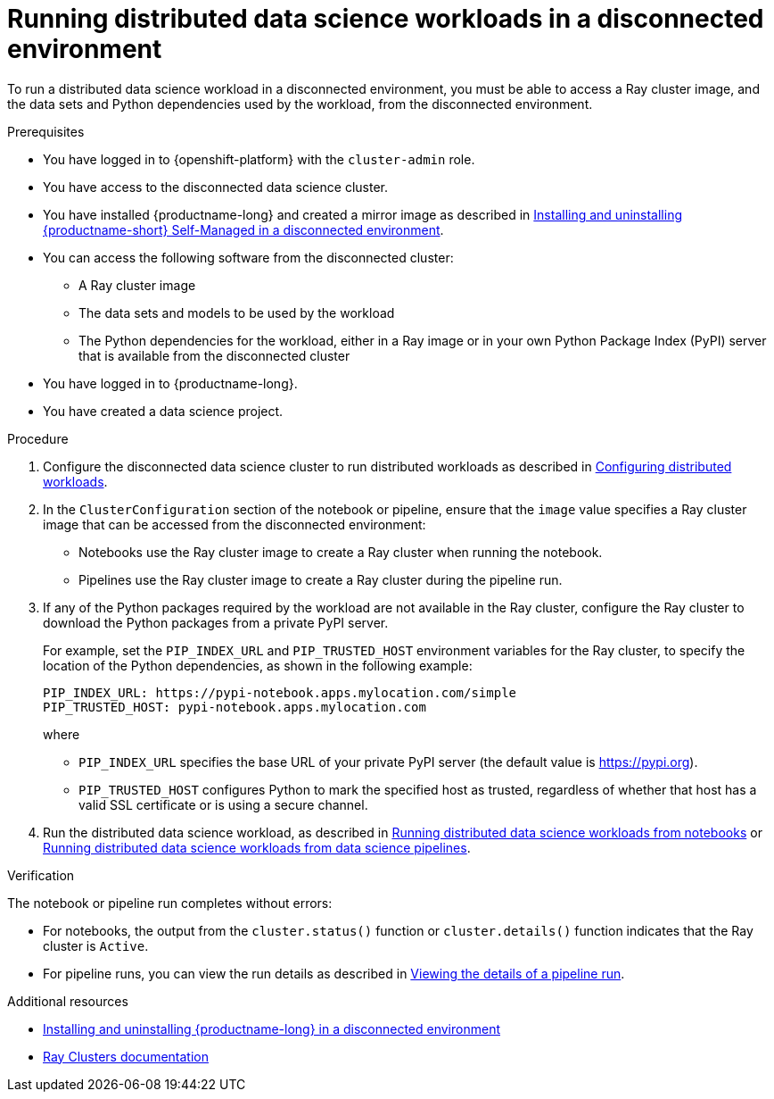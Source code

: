 :_module-type: PROCEDURE

[id="running-distributed-data-science-workloads-disconnected-env_{context}"]
= Running distributed data science workloads in a disconnected environment

[role='_abstract']
To run a distributed data science workload in a disconnected environment, you must be able to access a Ray cluster image, and the data sets and Python dependencies used by the workload, from the disconnected environment.

.Prerequisites
* You have logged in to {openshift-platform} with the `cluster-admin` role.
* You have access to the disconnected data science cluster.
* You have installed {productname-long} and created a mirror image as described in link:{rhoaidocshome}{default-format-url}/installing_and_uninstalling_openshift_ai_self-managed_in_a_disconnected_environment[Installing and uninstalling {productname-short} Self-Managed in a disconnected environment].
* You can access the following software from the disconnected cluster:
** A Ray cluster image
** The data sets and models to be used by the workload
** The Python dependencies for the workload, either in a Ray image or in your own Python Package Index (PyPI) server that is available from the disconnected cluster
* You have logged in to {productname-long}.
* You have created a data science project.

.Procedure
. Configure the disconnected data science cluster to run distributed workloads as described in link:{rhoaidocshome}{default-format-url}/working_with_distributed_workloads/#configuring-distributed-workloads_distributed-workloads[Configuring distributed workloads].
. In the `ClusterConfiguration` section of the notebook or pipeline, ensure that the `image` value specifies a Ray cluster image that can be accessed from the disconnected environment:
* Notebooks use the Ray cluster image to create a Ray cluster when running the notebook.
* Pipelines use the Ray cluster image to create a Ray cluster during the pipeline run.
. If any of the Python packages required by the workload are not available in the Ray cluster, configure the Ray cluster to download the Python packages from a private PyPI server.
+
For example, set the `PIP_INDEX_URL` and `PIP_TRUSTED_HOST` environment variables for the Ray cluster, to specify the location of the Python dependencies, as shown in the following example:
+
----
PIP_INDEX_URL: https://pypi-notebook.apps.mylocation.com/simple
PIP_TRUSTED_HOST: pypi-notebook.apps.mylocation.com
----
where
* `PIP_INDEX_URL` specifies the base URL of your private PyPI server (the default value is https://pypi.org).
* `PIP_TRUSTED_HOST` configures Python to mark the specified host as trusted, regardless of whether that host has a valid SSL certificate or is using a secure channel.
. Run the distributed data science workload, as described in link:{rhoaidocshome}{default-format-url}/working_with_distributed_workloads/#running-distributed-data-science-workloads-from-notebooks_distributed-workloads[Running distributed data science workloads from notebooks] or link:{rhoaidocshome}{default-format-url}/working_with_distributed_workloads/#running-distributed-data-science-workloads-from-ds-pipelines_distributed-workloads[Running distributed data science workloads from data science pipelines].

.Verification
The notebook or pipeline run completes without errors:

* For notebooks, the output from the `cluster.status()` function or `cluster.details()` function indicates that the Ray cluster is `Active`.
* For pipeline runs, you can view the run details as described in link:{rhoaidocshome}{default-format-url}/working_on_data_science_projects/working-with-data-science-pipelines_ds-pipelines#viewing-the-details-of-a-pipeline-run_ds-pipelines[Viewing the details of a pipeline run].


[role='_additional-resources']
.Additional resources

* link:{rhoaidocshome}{default-format-url}/installing_and_uninstalling_openshift_ai_self-managed_in_a_disconnected_environment[Installing and uninstalling {productname-long} in a disconnected environment]
* link:https://docs.ray.io/en/latest/cluster/getting-started.html[Ray Clusters documentation]
